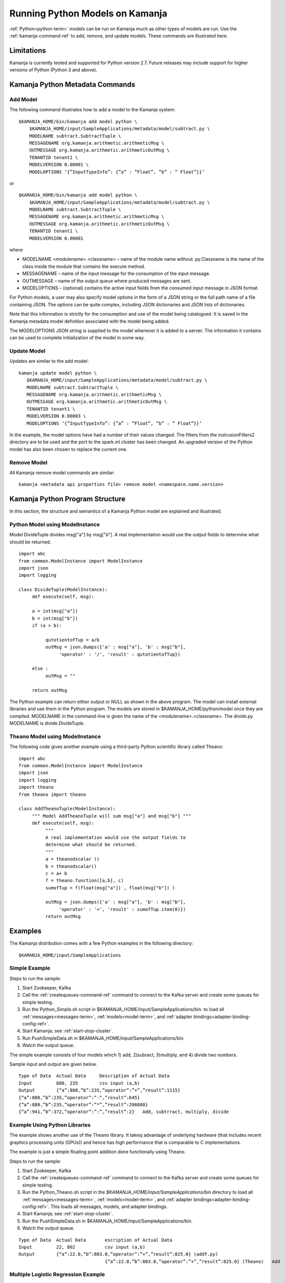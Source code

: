 

Running Python Models on Kamanja
================================

:ref:`Python<python-term>` models can be run on Kamanja
much as other types of models are run.
Use the :ref:`kamanja-command-ref`
to add, remove, and update models.
These commands are illustrated here.

Limitations
-----------

Kamanja is currently tested and supported for Python version 2.7.
Future releases may include support for higher versions of Python
(Python 3 and above).

Kamanja Python Metadata Commands
--------------------------------

Add Model
~~~~~~~~~

The following command illustrates how to add a model
to the Kamanja system:

::

  $KAMANJA_HOME/bin/kamanja add model python \
      $KAMANJA_HOME/input/SampleApplications/metadata/model/subtract.py \
      MODELNAME subtract.SubtractTuple \
      MESSAGENAME org.kamanja.arithmetic.arithmeticMsg \
      OUTMESSAGE org.kamanja.arithmetic.arithmeticOutMsg \
      TENANTID tenant1 \
      MODELVERSION 0.00001 \
      MODELOPTIONS ’{”InputTypeInfo”: {”a” : ”Float”, ”b” : ” Float”}}’

or

::

  $KAMANJA_HOME/bin/kamanja add model python \
      $KAMANJA_HOME/input/SampleApplications/metadata/model/subtract.py \
      MODELNAME subtract.SubtractTuple \
      MESSAGENAME org.kamanja.arithmetic.arithmeticMsg \
      OUTMESSAGE org.kamanja.arithmetic.arithmeticOutMsg \
      TENANTID tenant1 \
      MODELVERSION 0.00001

where

- MODELNAME <modulename>.<classname> – name of the module name
  without .py.Classname is the name of the class inside the module
  that contains the execute method.
- MESSAGENAME – name of the input message
  for the consumption of the input message.
- OUTMESSAGE – name of the output queue where produced messages are sent.
- MODELOPTIONS – (optional) contains the active input fields
  from the consumed input message in JSON format.

For Python models, a user may also specify model options
in the form of a JSON string
or the full path name of a file containing JSON.
The options can be quite complex,
including JSON dictionaries and JSON lists of dictionaries.

Note that this information is strictly for the consumption and use
of the model being catalogued.
It is saved in the Kamanja metadata model definition
associated with the model being added.

The MODELOPTIONS JSON string is supplied to the model
whenever it is added to a server.
The information it contains can be used to complete
initialization of the model in some way.


Update Model
~~~~~~~~~~~~

Updates are similar to the add model:

::

  kamanja update model python \
     $KAMANJA_HOME/input/SampleApplications/metadata/model/subtract.py \
     MODELNAME subtract.SubtractTuple \
     MESSAGENAME org.kamanja.arithmetic.arithmeticMsg \
     OUTMESSAGE org.kamanja.arithmetic.arithmeticOutMsg \
     TENANTID tenant1 \
     MODELVERSION 0.00003 \
     MODELOPTIONS ’{”InputTypeInfo”: {”a” : ”Float”, ”b” : ” Float”}}’

In the example, the model options have had a number of their values changed.
The filters from the instrusionFilters2 directory are to be used
and the port to the spark.ml cluster has been changed.
An upgraded version of the Python model has also been chosen
to replace the current one.

Remove Model
~~~~~~~~~~~~

All Kamanja remove model commands are similar:

::

  kamanja <metadata api properties file> remove model <namespace.name.version>

Kamanja Python Program Structure
--------------------------------

In this section, the structure and semantics of a Kamanja Python model
are explained and illustrated.


Python Model using ModelInstance
~~~~~~~~~~~~~~~~~~~~~~~~~~~~~~~~

Model DivideTuple divides msg["a"] by msg["b"].
A real implementation would use the output fields
to determine what should be returned.

::

  import abc
  from common.ModelInstance import ModelInstance
  import json
  import logging

  class DivideTuple(ModelInstance):
       def execute(self, msg):

       a = int(msg["a"])
       b = int(msg["b"])
       if (a > b):

            qutotientofTup = a/b
            outMsg = json.dumps({'a' : msg["a"], 'b' : msg["b"],
                 'operator' : '/', 'result' : qutotientofTup})

       else :
            outMsg = ""

       return outMsg


The Python example can return either output or NULL
as shown in the above program.
The model can install external libraries and use them in the Python program.
The models are stored in $KAMANJA_HOME/python/model once they are compiled.
MODELNAME in the command-line is given the name of the <modulename>.<classname>.
The divide.py MODELNAME is divide.DivideTuple.

Theano Model using ModelInstance
~~~~~~~~~~~~~~~~~~~~~~~~~~~~~~~~

The following code gives another example using
a third-party Python scientific library called Theano:

::

  import abc
  from common.ModelInstance import ModelInstance
  import json
  import logging
  import theano
  from theano import theano

  class AddTheanoTuple(ModelInstance):
       """ Model AddTheanoTuple will sum msg["a"] and msg["b"] """
       def execute(self, msg):
            """
            A real implementation would use the output fields to
            determine what should be returned.
            """
            a = theanodscalar ()
            b = theanodscalar()
            c = a+ b
            f = theano.function([a,b], c)
            sumofTup = f(float(msg["a"]) , float(msg["b"]) )

            outMsg = json.dumps({'a' : msg["a"], 'b' : msg["b"],
                 'operator' : '+', 'result' : sumofTup.item(0)})
            return outMsg

Examples
--------

The Kamanja distribution comes with a few Python examples
in the following directory:

::

  $KAMANJA_HOME/input/SampleApplications


Simple Example
~~~~~~~~~~~~~~

Steps to run the sample:

#. Start Zookeeper, Kafka
#. Call the :ref:`createqueues-command-ref` command
   to connect to the Kafka server and create some queues for simple testing.
#. Run the Python_Simple.sh script
   in $KAMANJA_HOME/input/SampleApplications/bin.
   to load all :ref:`messages<messages-term>`, :ref:`models<model-term>`,
   and :ref:`adapter bindings<adapter-binding-config-ref>`.
#. Start Kamanja; see :ref:`start-stop-cluster`.
#. Run PushSimpleData.sh in $KAMANJA_HOME/input/SampleApplications/bin.
#. Watch the output queue.

The simple example consists of four models which
1) add, 2)subract, 3)multiply, and 4) divide two numbers.

Sample input and output are given below.

::

  Type of Data 	Actual Data 	Description of Actual Data
  Input 	880, 235 	csv input (a,b)
  Output 	{“a”:880,”b”:235,”operator”:”+”,”result”:1115}
  {“a”:880,”b”:235,”operator”:”-“,”result”:645}
  {“a”:880,”b”:235,”operator”:”*”,”result”:206800}
  {“a”:941,”b”:372,”operator”:”:”,”result”:2} 	Add, subtrract, multiply, divide

Example Using Python Libraries
~~~~~~~~~~~~~~~~~~~~~~~~~~~~~~

The example shows another use of the Theano library.
It takesj advantage of underlying hardware
(that includes recent graphics processing units (GPUs))
and hence has high performance that is comparable to C implementations.

The example is just a simple floating point addition
done functionally using Theano.

Steps to run the sample:

#. Start Zookeeper, Kafka
#. Call the :ref:`createqueues-command-ref` command
   to connect to the Kafka server and create some queues for simple testing.
#. Run the Python_Theano.sh script
   in the *$KAMANJA_HOME/input/SampleApplications/bin* directory
   to load all :ref:`messages<messages-term>`, :ref:`models<model-term>`,
   and :ref:`adapter bindings<adapter-binding-config-ref>`.
   This loads all messages, models, and adapter bindings.
#. Start Kamanja; see :ref:`start-stop-cluster`.
#. Run the PushSimpleData.sh in $KAMANJA_HOME/input/SampleApplications/bin.
#. Watch the output queue.

::

  Type of Data 	Actual Data 	  escription of Actual Data
  Input 	22, 802           csv input (a,b)
  Output 	{“a”:22.0,”b”:803.0,”operator”:”+”,”result”:825.0} (addf.py)
                                  {“a”:22.0,”b”:803.0,”operator”:”+”,”result”:825.0} (Theano) 	Add


Multiple Logistic Regression Example
~~~~~~~~~~~~~~~~~~~~~~~~~~~~~~~~~~~~

The script calculates the risk score for a given customer
using his/her job, payment, and mortgage history.

Steps to run the example:

#. Start Zookeeper, Kafka
#. Call the :ref:`createqueues-command-ref` command
   to connect to the Kafka server and create some queues for simple testing.
#. Run the Python_Reg.sh script
   in the *$KAMANJA_HOME/input/SampleApplications/bin* directory
   to load all :ref:`messages<messages-term>`, :ref:`models<model-term>`,
   and :ref:`adapter bindings<adapter-binding-config-ref>`.
#. Start Kamanja.
#. Run the PushHmeqData.sh script
   in the *$KAMANJA_HOME/input/SampleApplications/bin* directory.
#. Watch the output queue.

::

  Type of Data 	Actual Data 	Description of Actual Data
  Input 	53,0,0,1,1,0,0,0,0,0,0,0.0236,0.165,
  0.0785,0.243,0.025,0.0666,0.176,
  0,0.352,0.0896,0.189,0.109 	csv input “REC ID”,
  “LOAN”,”MORTDUE”,
  “VALUE”,”REASON”,
  “JOB”,”YOJ”,
  “DEROG”,”DELINQ”,
  “CLAGE”,”NINQ”,
  “CLNO”,”DEBTINC”
  Output 	{“rec id”: 53,”python risk score”: 0.2493699} 	Predict risk

To understand the terms in this table,
see `HMEQ-mortgage-applic-SAS-data-doc.pdf
<http://kamanja.org/wp-content/uploads/2016/09/HMEQ-mortgage-applic-SAS-data-doc.pdf>`_
and
`HMEQ-Sta6704-Data-Mining-Methods.pdf
<http://kamanja.org/wp-content/uploads/2016/09/HMEQ-Sta6704-Data-Mining-Methods.pdf>`_.

Bibliography
~~~~~~~~~~~~

Theano 0.8.2 Documentation. LISA Lab, University of Montreal, 2008-2016.
Web. 23 Sep 2016.
(`<http://deeplearning.net/software/theano/introduction.html>`_)
